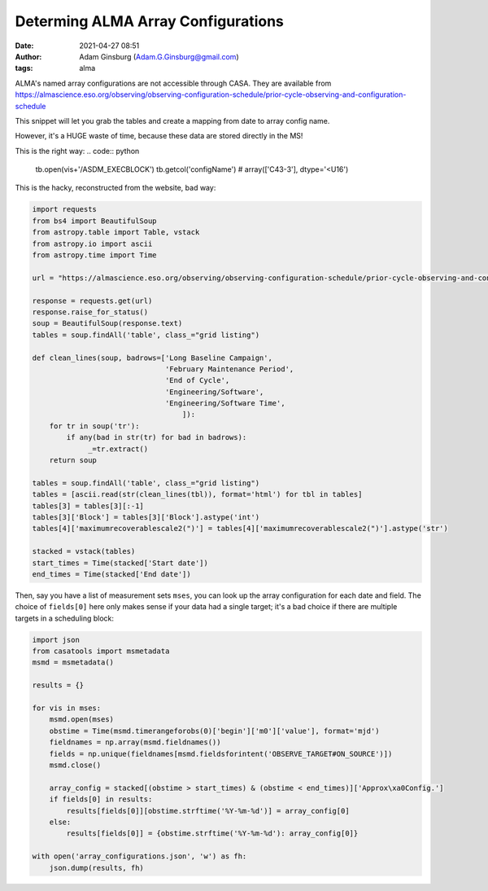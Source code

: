 Determing ALMA Array Configurations
###################################
:date: 2021-04-27 08:51
:author: Adam Ginsburg (Adam.G.Ginsburg@gmail.com)
:tags: alma

ALMA's named array configurations are not accessible through CASA.
They are available from https://almascience.eso.org/observing/observing-configuration-schedule/prior-cycle-observing-and-configuration-schedule

This snippet will let you grab the tables and create a mapping from date to array config name.

However, it's a HUGE waste of time, because these data are stored directly in the MS!

This is the right way:
.. code:: python

   tb.open(vis+'/ASDM_EXECBLOCK')
   tb.getcol('configName')
   # array(['C43-3'], dtype='<U16')


This is the hacky, reconstructed from the website, bad way:

.. code:: python

   import requests
   from bs4 import BeautifulSoup
   from astropy.table import Table, vstack
   from astropy.io import ascii
   from astropy.time import Time

   url = "https://almascience.eso.org/observing/observing-configuration-schedule/prior-cycle-observing-and-configuration-schedule"

   response = requests.get(url)
   response.raise_for_status()
   soup = BeautifulSoup(response.text)
   tables = soup.findAll('table', class_="grid listing")

   def clean_lines(soup, badrows=['Long Baseline Campaign',
                                  'February Maintenance Period',
                                  'End of Cycle',
                                  'Engineering/Software',
                                  'Engineering/Software Time',
                                      ]):
       for tr in soup('tr'):
           if any(bad in str(tr) for bad in badrows):
                _=tr.extract()
       return soup

   tables = soup.findAll('table', class_="grid listing")
   tables = [ascii.read(str(clean_lines(tbl)), format='html') for tbl in tables]
   tables[3] = tables[3][:-1]
   tables[3]['Block'] = tables[3]['Block'].astype('int')
   tables[4]['maximumrecoverablescale2(")'] = tables[4]['maximumrecoverablescale2(")'].astype('str')

   stacked = vstack(tables)
   start_times = Time(stacked['Start date'])
   end_times = Time(stacked['End date'])


Then, say you have a list of measurement sets ``mses``, you can look up the
array configuration for each date and field.  The choice of ``fields[0]`` here
only makes sense if your data had a single target; it's a bad choice if there
are multiple targets in a scheduling block:

.. code:: python

   import json
   from casatools import msmetadata
   msmd = msmetadata()

   results = {}

   for vis in mses:
       msmd.open(mses)
       obstime = Time(msmd.timerangeforobs(0)['begin']['m0']['value'], format='mjd')
       fieldnames = np.array(msmd.fieldnames())
       fields = np.unique(fieldnames[msmd.fieldsforintent('OBSERVE_TARGET#ON_SOURCE')])
       msmd.close()

       array_config = stacked[(obstime > start_times) & (obstime < end_times)]['Approx\xa0Config.']
       if fields[0] in results:
           results[fields[0]][obstime.strftime('%Y-%m-%d')] = array_config[0]
       else:
           results[fields[0]] = {obstime.strftime('%Y-%m-%d'): array_config[0]}

   with open('array_configurations.json', 'w') as fh:
       json.dump(results, fh)
